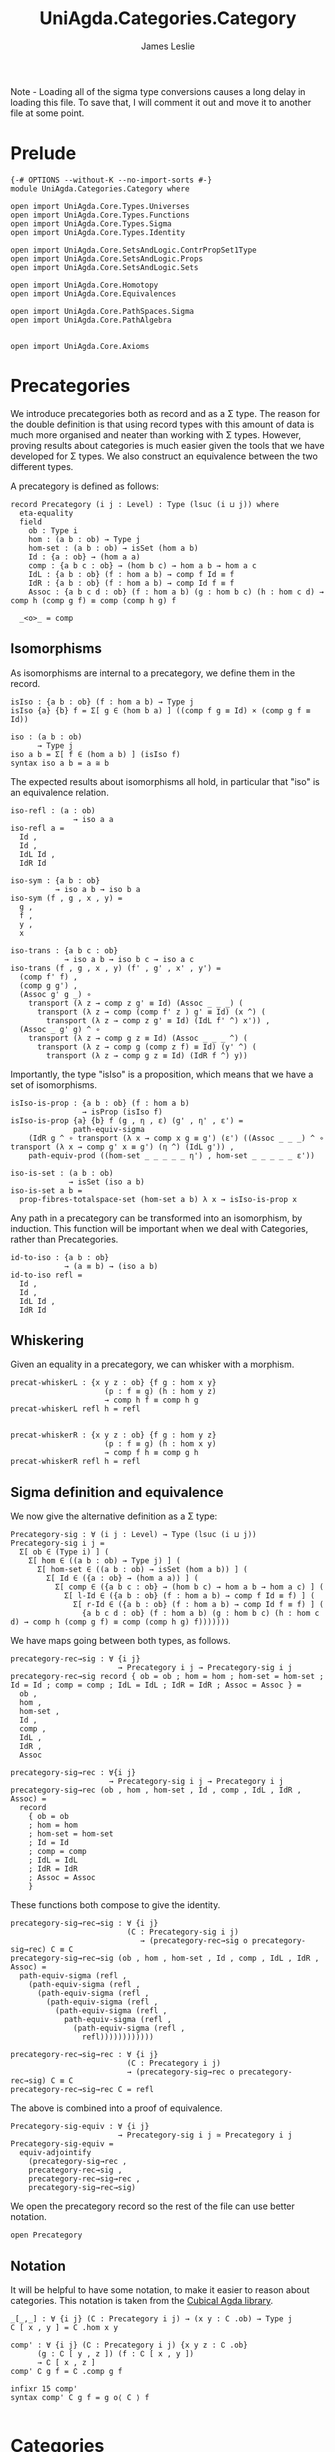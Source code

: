 #+title: UniAgda.Categories.Category
#+author: James Leslie
#+description: Definition of Categories along with some results about them, following the HoTT Book, Chapter 9.
#+STARTUP: hideblocks latexpreview noindent
#+OPTIONS: tex:t
Note - Loading all of the sigma type conversions causes a long delay in loading this file. To save that, I will comment it out and move it to another file at some point.
* Prelude
#+begin_src agda2
{-# OPTIONS --without-K --no-import-sorts #-} 
module UniAgda.Categories.Category where

open import UniAgda.Core.Types.Universes
open import UniAgda.Core.Types.Functions
open import UniAgda.Core.Types.Sigma
open import UniAgda.Core.Types.Identity

open import UniAgda.Core.SetsAndLogic.ContrPropSet1Type
open import UniAgda.Core.SetsAndLogic.Props
open import UniAgda.Core.SetsAndLogic.Sets

open import UniAgda.Core.Homotopy
open import UniAgda.Core.Equivalences

open import UniAgda.Core.PathSpaces.Sigma
open import UniAgda.Core.PathAlgebra


open import UniAgda.Core.Axioms
#+end_src
* Precategories
We introduce precategories both as record and as a Σ type. The reason for the double definition is that using record types with this amount of data is much more organised and neater than working with Σ types. However, proving results about categories is much easier given the tools that we have developed for Σ types. We also construct an equivalence between the two different types.

A precategory is defined as follows:
#+begin_src agda2
record Precategory (i j : Level) : Type (lsuc (i ⊔ j)) where
  eta-equality
  field
    ob : Type i
    hom : (a b : ob) → Type j
    hom-set : (a b : ob) → isSet (hom a b)
    Id : {a : ob} → (hom a a)
    comp : {a b c : ob} → (hom b c) → hom a b → hom a c
    IdL : {a b : ob} (f : hom a b) → comp f Id ≡ f
    IdR : {a b : ob} (f : hom a b) → comp Id f ≡ f
    Assoc : {a b c d : ob} (f : hom a b) (g : hom b c) (h : hom c d) → comp h (comp g f) ≡ comp (comp h g) f

  _<o>_ = comp
#+end_src
** Isomorphisms
As isomorphisms are internal to a precategory, we define them in the record. 

#+begin_src agda2
  isIso : {a b : ob} (f : hom a b) → Type j
  isIso {a} {b} f = Σ[ g ∈ (hom b a) ] ((comp f g ≡ Id) × (comp g f ≡ Id))

  iso : (a b : ob)
        → Type j
  iso a b = Σ[ f ∈ (hom a b) ] (isIso f)
  syntax iso a b = a ≅ b
#+end_src

The expected results about isomorphisms all hold, in particular that "iso" is an equivalence relation.
#+begin_src agda2
  iso-refl : (a : ob)
                → iso a a
  iso-refl a =
    Id ,
    Id ,
    IdL Id ,
    IdR Id

  iso-sym : {a b : ob}
            → iso a b → iso b a
  iso-sym (f , g , x , y) =
    g ,
    f ,
    y ,
    x

  iso-trans : {a b c : ob}
              → iso a b → iso b c → iso a c
  iso-trans (f , g , x , y) (f' , g' , x' , y') =
    (comp f' f) ,
    (comp g g') ,
    (Assoc g' g _) ∘
      transport (λ z → comp z g' ≡ Id) (Assoc _ _ _) (
        transport (λ z → comp (comp f' z ) g' ≡ Id) (x ^) (
          transport (λ z → comp z g' ≡ Id) (IdL f' ^) x')) ,
    (Assoc _ g' g) ^ ∘
      transport (λ z → comp g z ≡ Id) (Assoc _ _ _ ^) (
        transport (λ z → comp g (comp z f) ≡ Id) (y' ^) (
          transport (λ z → comp g z ≡ Id) (IdR f ^) y))
#+end_src

Importantly, the type "isIso" is a proposition, which means that we have a set of isomorphisms.
#+begin_src agda2
  isIso-is-prop : {a b : ob} (f : hom a b)
                  → isProp (isIso f)
  isIso-is-prop {a} {b} f (g , η , ε) (g' , η' , ε') =
                path-equiv-sigma
      (IdR g ^ ∘ transport (λ x → comp x g ≡ g') (ε') ((Assoc _ _ _) ^ ∘ transport (λ x → comp g' x ≡ g') (η ^) (IdL g')) ,
      path-equiv-prod ((hom-set _ _ _ _ _ η') , hom-set _ _ _ _ _ ε'))

  iso-is-set : (a b : ob)
               → isSet (iso a b)
  iso-is-set a b =
    prop-fibres-totalspace-set (hom-set a b) λ x → isIso-is-prop x
#+end_src

Any path in a precategory can be transformed into an isomorphism, by induction. This function will be important when we deal with Categories, rather than Precategories.
#+begin_src agda2
  id-to-iso : {a b : ob}
              → (a ≡ b) → (iso a b)
  id-to-iso refl =
    Id ,
    Id ,
    IdL Id ,
    IdR Id
#+end_src

** Whiskering
Given an equality in a precategory, we can whisker with a morphism.
#+begin_src agda2
  precat-whiskerL : {x y z : ob} {f g : hom x y}
                       (p : f ≡ g) (h : hom y z)
                       → comp h f ≡ comp h g
  precat-whiskerL refl h = refl


  precat-whiskerR : {x y z : ob} {f g : hom y z}
                       (p : f ≡ g) (h : hom x y)
                       → comp f h ≡ comp g h
  precat-whiskerR refl h = refl
#+end_src
** Sigma definition and equivalence
We now give the alternative definition as a Σ type:
#+begin_src agda2
Precategory-sig : ∀ (i j : Level) → Type (lsuc (i ⊔ j))
Precategory-sig i j =
  Σ[ ob ∈ (Type i) ] (
    Σ[ hom ∈ ((a b : ob) → Type j) ] (
      Σ[ hom-set ∈ ((a b : ob) → isSet (hom a b)) ] (
        Σ[ Id ∈ ({a : ob} → (hom a a)) ] (
          Σ[ comp ∈ ({a b c : ob} → (hom b c) → hom a b → hom a c) ] (
            Σ[ l-Id ∈ ({a b : ob} (f : hom a b) → comp f Id ≡ f) ] (
              Σ[ r-Id ∈ ({a b : ob} (f : hom a b) → comp Id f ≡ f) ] (
                {a b c d : ob} (f : hom a b) (g : hom b c) (h : hom c d) → comp h (comp g f) ≡ comp (comp h g) f)))))))
#+end_src

We have maps going between both types, as follows.
#+begin_src agda2
precategory-rec→sig : ∀ {i j}
                        → Precategory i j → Precategory-sig i j
precategory-rec→sig record { ob = ob ; hom = hom ; hom-set = hom-set ; Id = Id ; comp = comp ; IdL = IdL ; IdR = IdR ; Assoc = Assoc } =
  ob ,
  hom ,
  hom-set ,
  Id ,
  comp ,
  IdL ,
  IdR ,
  Assoc

precategory-sig→rec : ∀{i j}
                      → Precategory-sig i j → Precategory i j
precategory-sig→rec (ob , hom , hom-set , Id , comp , IdL , IdR , Assoc) =
  record
    { ob = ob
    ; hom = hom
    ; hom-set = hom-set
    ; Id = Id
    ; comp = comp
    ; IdL = IdL
    ; IdR = IdR
    ; Assoc = Assoc
    }
#+end_src

These functions both compose to give the identity.
#+begin_src agda2
precategory-sig→rec→sig : ∀ {i j}
                          (C : Precategory-sig i j)
                             → (precategory-rec→sig o precategory-sig→rec) C ≡ C
precategory-sig→rec→sig (ob , hom , hom-set , Id , comp , IdL , IdR , Assoc) =
  path-equiv-sigma (refl ,
    (path-equiv-sigma (refl ,
      (path-equiv-sigma (refl ,
        (path-equiv-sigma (refl ,
          (path-equiv-sigma (refl ,
            path-equiv-sigma (refl ,
              (path-equiv-sigma (refl ,
                refl))))))))))))

precategory-rec→sig→rec : ∀ {i j}
                          (C : Precategory i j)
                          → (precategory-sig→rec o precategory-rec→sig) C ≡ C
precategory-rec→sig→rec C = refl
#+end_src

The above is combined into a proof of equivalence.
#+begin_src agda2
Precategory-sig-equiv : ∀ {i j}
                        → Precategory-sig i j ≃ Precategory i j
Precategory-sig-equiv =
  equiv-adjointify
    (precategory-sig→rec ,
    precategory-rec→sig ,
    precategory-rec→sig→rec ,
    precategory-sig→rec→sig)
#+end_src

We open the precategory record so the rest of the file can use better notation.
#+begin_src agda2
open Precategory
#+end_src

** Notation
It will be helpful to have some notation, to make it easier to reason about categories. This notation is taken from the [[https://github.com/agda/cubical/blob/master/Cubical/Categories/Category.agda][Cubical Agda library]].
#+begin_src agda2
_[_,_] : ∀ {i j} (C : Precategory i j) → (x y : C .ob) → Type j
C [ x , y ] = C .hom x y

comp' : ∀ {i j} (∁ : Precategory i j) {x y z : ∁ .ob}
      (g : ∁ [ y , z ]) (f : ∁ [ x , y ])
      → ∁ [ x , z ]
comp' ∁ g f = ∁ .comp g f

infixr 15 comp'
syntax comp' C g f = g o⟨ C ⟩ f

#+end_src

* Categories
A category, in the sense of the HoTT book, is a precategory where the map "id-to-iso" is an equivalence. These are sometimes referred to as "univalent categories".

#+begin_src agda2
isCategory : ∀ {i j}
             (∁ : Precategory i j)
             → Type (i ⊔ j)
isCategory {i} {j} ∁ =
  (a b : ∁ .ob) → isEquiv (id-to-iso ∁ {a} {b})
#+end_src

We define a "category" to be a record of a precategory, with a witness of "isCategory".
#+begin_src agda2
record Category (i j : Level) : Type (lsuc (i ⊔ j)) where
  eta-equality
  open Precategory
  field
    ∁ : Precategory i j
    univ : isCategory ∁

  module ∁ = Precategory ∁
                         
  iso-to-id : {a b : ∁ .ob}
          → (iso ∁ a b) → (a ≡ b)
  iso-to-id {a} {b} = pr₁ (univ a b)

  iso-id-equiv : {a b : ∁ .ob}
                 → (iso ∁ a b) ≃ (a ≡ b)
  iso-id-equiv {a} {b} =
    equiv-adjointify (iso-to-id , ((id-to-iso ∁) , (pr₁ (pr₂ (univ a b)) , pr₁ (pr₂ (pr₂ (univ a b))))))
#+end_src

There are some immediate results that we can prove about categories. As they are "univalent", we would expect isomorphic objects to be equal. This is the case and we prove them /in/ the record.
#+begin_src agda2
  cat-iso-to-id : (a b : ∁ .ob) → iso ∁ a b → a ≡ b
  cat-iso-to-id a b x = pr₁ (univ a b) x
#+end_src

We also have that the type of objects of any category must be a 1-type.
#+begin_src agda2
  cat-ob-is1type : is1type (∁ .ob)
  cat-ob-is1type a b = equiv-with-set (((id-to-iso ∁) , (univ a b)) ^ᵉ) (iso-is-set ∁ a b)
#+end_src

We also have the following few lemmas that hold in categories. The first says that if we transport an isomorphism along "hom", regarded as a type family, we conjugate with the carriers of the isomorphisms.
#+begin_src agda2
  hom' : (∁ .ob × ∁ .ob) → Type j
  hom' (a , b) = hom ∁ a b

  lemma9-1-9 : {a a' b b' : ∁ .ob}
             (p : a ≡ a') (q : b ≡ b') (f : ∁ [ a , b ])
             → transport hom' (path-equiv-prod (p , q)) f ≡ ((pr₁ (id-to-iso ∁ q)) o⟨ ∁ ⟩ f) o⟨ ∁ ⟩ pr₁ (iso-sym ∁ (id-to-iso ∁ p))
  lemma9-1-9 refl refl f = IdR ∁ f ^ ∘ IdL ∁ (Id ∁ o⟨ ∁ ⟩ f ) ^

  id-to-iso^ : {a b : ∁ .ob}
                  (p : a ≡ b)
                  → id-to-iso ∁ (p ^) ≡ iso-sym ∁ (id-to-iso ∁ p)
  id-to-iso^ refl =
    path-equiv-sigma (refl ,
      (path-equiv-sigma (refl ,
        (path-equiv-sigma ((∁ .hom-set _ _ _ _ _ _) ,
          (∁ .hom-set _ _ _ _ _ _))))))

  id-to-iso-pq : {a b c : ∁ .ob}
                 (p : a ≡ b) (q : b ≡ c)
                 → id-to-iso ∁ (p ∘ q) ≡ iso-trans ∁ (id-to-iso ∁ p) (id-to-iso ∁ q)
  id-to-iso-pq refl refl =
    fibres-props-eq (isIso-is-prop ∁) _ _ (IdR ∁ (Id ∁) ^)

  iso-to-id-fe : {a b c : ∁ .ob}
                 (f : iso ∁ a b) (e : iso ∁ b c)
                 → iso-to-id (iso-trans ∁ f e) ≡ (iso-to-id f) ∘ (iso-to-id e)
  iso-to-id-fe {a} {b} {c} f e =
    equiv-types-eq
      iso-id-equiv
      (pr₁ (pr₂ (pr₂ (univ a c))) _ ∘
      (ap (λ Z → iso-trans ∁ f Z) (pr₁ (pr₂ (pr₂ (univ b c))) e ^) ∘
        ap (λ Z → iso-trans ∁ Z (id-to-iso ∁ (iso-to-id e))) (pr₁ (pr₂ (pr₂ (univ a b))) f ^)) ∘
      id-to-iso-pq (iso-to-id f) (iso-to-id e) ^)
#+end_src

** Sigma definition and equivalence
We now give the Σ definition of a category.
#+begin_src agda2
Category-sig : (i j : Level)
                   → Type (lsuc (i ⊔ j))
Category-sig i j =
  Σ[ ∁ ∈ (Precategory i j) ] (
    isCategory ∁)
#+end_src

We have that the two different definitions are equivalent.
#+begin_src agda2
category-rec→sig : ∀ {i j}
                        → Category i j → Category-sig i j
category-rec→sig record { ∁ = ∁ ; univ = univ } = (∁ , univ)

category-sig→rec : ∀ {i j}
                   → Category-sig i j → Category i j
category-sig→rec (∁ , univ) = record { ∁ = ∁ ; univ = univ }

category-sig→rec→sig : ∀ {i j}
                       (C : Category-sig i j)
                       → (category-rec→sig o category-sig→rec) C ≡ C
category-sig→rec→sig (C , univ) =
  path-equiv-sigma (refl , refl)

category-rec→sig→rec : ∀ {i j}
                       (∁ : Category i j)
                       → (category-sig→rec o category-rec→sig) ∁ ≡ ∁
category-rec→sig→rec ∁ = refl
#+end_src

These are combined into an equivalence.
#+begin_src agda2
Category-sig-equiv : ∀ {i j}
                       → Category-sig i j ≃ Category i j
Category-sig-equiv =
  equiv-adjointify
    (category-sig→rec ,
    category-rec→sig ,
    category-rec→sig→rec ,
    category-sig→rec→sig)
#+end_src

* Opposite category
We define the opposite of a category and show that \((C ^\text{op})^\text{op} = C\).
#+begin_src agda2
_^op : ∀ {i j} (C : Precategory i j)
       → Precategory i j
ob (C ^op) = C .ob
hom (C ^op) a b = C [ b , a ]
hom-set (C ^op) a b = C .hom-set b a
Id (C ^op) = C .Id
comp (C ^op) f g = g o⟨ C ⟩ f
IdL (C ^op) = C .IdR
IdR (C ^op) = C .IdL
Assoc (C ^op) f g h = Assoc C h g f ^
#+end_src

To show that "op" is an involution, we need to convert to Σ types, \(p ^ ^\) is equal to p only up to a path. The proof uses refl on every component except for associativity. Here, we need to unpack using implicit and explicit function extensionalities, then give the proof of  \(p^ ^ = p\).
#+begin_src agda2
op-involution : ∀ {i j}
                  (C : Precategory i j)
                  → (C ^op) ^op ≡ C
op-involution C = let module C = Precategory C in
  equiv-types-eq Precategory-sig-equiv
    (path-equiv-sigma (refl ,
      (path-equiv-sigma (refl ,
        (path-equiv-sigma (refl ,
          (path-equiv-sigma (refl ,
            (path-equiv-sigma (refl ,
              (path-equiv-sigma (refl ,
                (path-equiv-sigma (refl ,
                  implicit-funext λ a →
                  implicit-funext λ b →
                  implicit-funext λ c →
                  implicit-funext λ d →
                  funextD λ f →
                  funextD λ g →
                  funextD λ h →
                  p^^=p (C.Assoc f g h)))))))))))))))
#+end_src

